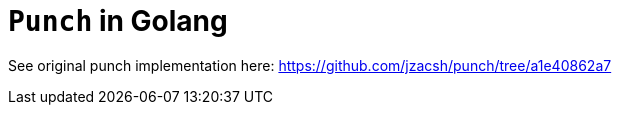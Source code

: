 = `Punch` in Golang

See original punch implementation here:
  https://github.com/jzacsh/punch/tree/a1e40862a7
